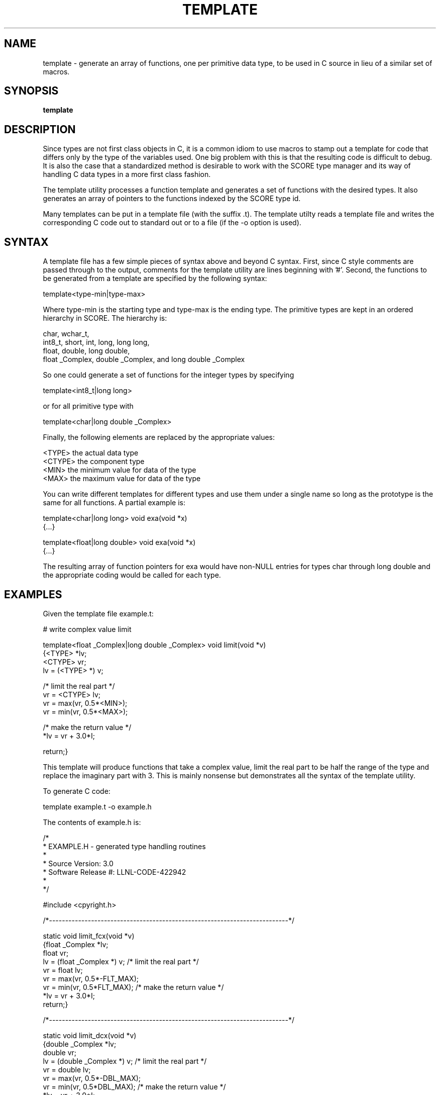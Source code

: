 .\"
.\" Source Version: 3.0
.\" Software Release #: LLNL-CODE-422942
.\"
.\" include cpyright.h
.\"

.TH TEMPLATE 1 "12 December 2010"
.SH NAME
template \- generate an array of functions, one per primitive data type,
to be used in C source in lieu of a similar set of macros.
.SH SYNOPSIS
.B template
.SH DESCRIPTION
Since types are not first class objects in C, it is a common idiom
to use macros to stamp out a template for code that differs only by
the type of the variables used.  One big problem with this is that
the resulting code is difficult to debug.  It is also the case that
a standardized method is desirable to work with the SCORE type
manager and its way of handling C data types in a more first class
fashion.

The template utility processes a function template and generates
a set of functions with the desired types.  It also generates an
array of pointers to the functions indexed by the SCORE type id.

Many templates can be put in a template file (with the suffix .t).
The template utilty reads a template file and writes the corresponding
C code out to standard out or to a file (if the -o option is used).

.SH SYNTAX
A template file has a few simple pieces of syntax above and beyond
C syntax.  First, since C style comments are passed through to the
output, comments for the template utility are lines beginning with '#'.
Second, the functions to be generated from a template are specified
by the following syntax:

template<type-min|type-max>

Where type-min is the starting type and type-max is the ending type.
The primitive types are kept in an ordered hierarchy in SCORE.  The
hierarchy is:

  char, wchar_t,
  int8_t, short, int, long, long long,
  float, double, long double,
  float _Complex, double _Complex, and long double _Complex

So one could generate a set of functions for the integer types
by specifying

template<int8_t|long long>

or for all primitive type with

template<char|long double _Complex>

Finally, the following elements are replaced by the appropriate
values:

  <TYPE>    the actual data type
  <CTYPE>   the component type
  <MIN>     the minimum value for data of the type
  <MAX>     the maximum value for data of the type

You can write different templates for different types and
use them under a single name so long as the prototype is
the same for all functions.  A partial example is:

template<char|long long>
void exa(void *x)
   {...}

template<float|long double>
void exa(void *x)
   {...}

The resulting array of function pointers for exa would
have non-NULL entries for types char through long double
and the appropriate coding would be called for each type.

.SH EXAMPLES

Given the template file example.t:

# write complex value limit 

template<float _Complex|long double _Complex>
void limit(void *v)
   {<TYPE> *lv;
    <CTYPE> vr;
    lv = (<TYPE> *) v;

/* limit the real part */
    vr = <CTYPE> lv;
    vr = max(vr, 0.5*<MIN>);
    vr = min(vr, 0.5*<MAX>);

/* make the return value */
    *lv = vr + 3.0*I;

    return;}

This template will produce functions that take a complex value,
limit the real part to be half the range of the type and replace
the imaginary part with 3.  This is mainly nonsense but demonstrates
all the syntax of the template utility.

To generate C code:

   template example.t -o example.h

The contents of example.h is:

/*
 * EXAMPLE.H - generated type handling routines
 *
 * Source Version: 3.0
 * Software Release #: LLNL-CODE-422942
 *
 */
 
#include <cpyright.h>
 
/*--------------------------------------------------------------------------*/

static void limit_fcx(void *v)
   {float _Complex *lv;
    float vr;
    lv = (float _Complex *) v;
/* limit the real part */
    vr = float lv;
    vr = max(vr, 0.5*-FLT_MAX);
    vr = min(vr, 0.5*FLT_MAX);
/* make the return value */
    *lv = vr + 3.0*I;
    return;}

/*--------------------------------------------------------------------------*/

static void limit_dcx(void *v)
   {double _Complex *lv;
    double vr;
    lv = (double _Complex *) v;
/* limit the real part */
    vr = double lv;
    vr = max(vr, 0.5*-DBL_MAX);
    vr = min(vr, 0.5*DBL_MAX);
/* make the return value */
    *lv = vr + 3.0*I;
    return;}

/*--------------------------------------------------------------------------*/

static void limit_ldcx(void *v)
   {long double _Complex *lv;
    long double vr;
    lv = (long double _Complex *) v;
/* limit the real part */
    vr = long double lv;
    vr = max(vr, 0.5*-LDBL_MAX);
    vr = min(vr, 0.5*LDBL_MAX);
/* make the return value */
    *lv = vr + 3.0*I;
    return;}

/*--------------------------------------------------------------------------*/

typedef void (*PFlimit)(void *v);

static PFlimit
 limit_fnc[] = {
                NULL,
                NULL,
                NULL,
                NULL,
                NULL,
                NULL,
                NULL,
                NULL,
                NULL,
                NULL,
                NULL,
                NULL,
                NULL,
                limit_fcx,
                limit_dcx,
                limit_ldcx,
                NULL,
                NULL,
                NULL,
                NULL
};

You might use this in the following C code:

#include "example.h"

void limit(int id, void *v)
   {

    if (SC_is_type_prim(id) == TRUE)
       {if (limit_fnc[id] != NULL)
	   limit_fnc[id](v);};

    return;}

The variable ID is the SCORE type id for the variable V.
SC_is_type_prim checks that ID is in the correct range of
known primitive types.  Note that if ID indicates an integer
type, nothing will be done with V.

.SH FILES

None.

.SH BUGS
.TP 
.B None known.

